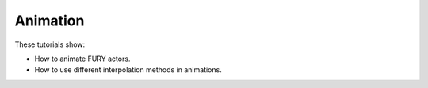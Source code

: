 Animation
---------

These tutorials show:

- How to animate FURY actors.
- How to use different interpolation methods in animations.